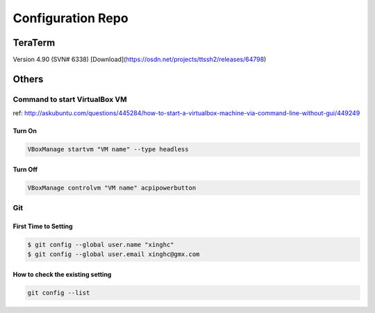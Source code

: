 Configuration Repo
==================

TeraTerm
---------

Version 4.90 (SVN# 6338) 
[Download](https://osdn.net/projects/ttssh2/releases/64798)


Others
--------

Command to start VirtualBox VM 
```````````````````````````````
ref: http://askubuntu.com/questions/445284/how-to-start-a-virtualbox-machine-via-command-line-without-gui/449249


Turn On
:::::::

.. code:: bash

    VBoxManage startvm "VM name" --type headless

Turn Off
::::::::

.. code:: bash

    VBoxManage controlvm "VM name" acpipowerbutton


Git
````

First Time to Setting
:::::::::::::::::::::

.. code:: bash

    $ git config --global user.name "xinghc"
    $ git config --global user.email xinghc@gmx.com

How to check the existing setting
:::::::::::::::::::::::::::::::::

.. code:: bash

    git config --list
